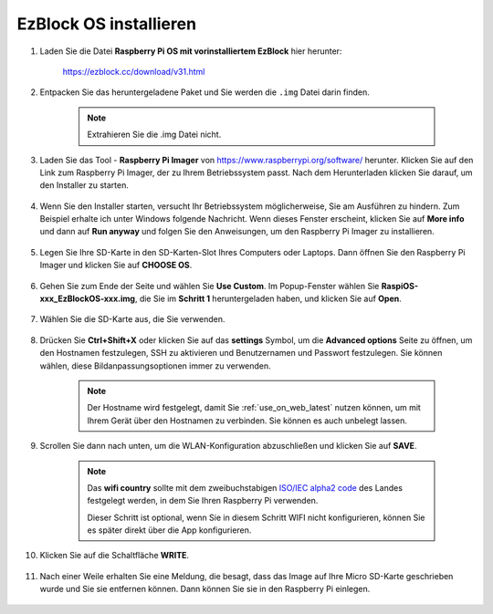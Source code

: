 .. _install_ezblock_os_latest:

EzBlock OS installieren
===========================

#. Laden Sie die Datei **Raspberry Pi OS mit vorinstalliertem EzBlock** hier herunter:

    https://ezblock.cc/download/v31.html

#. Entpacken Sie das heruntergeladene Paket und Sie werden die ``.img`` Datei darin finden.

    .. note::
        Extrahieren Sie die .img Datei nicht.

#. Laden Sie das Tool - **Raspberry Pi Imager** von https://www.raspberrypi.org/software/ herunter. Klicken Sie auf den Link zum Raspberry Pi Imager, der zu Ihrem Betriebssystem passt. Nach dem Herunterladen klicken Sie darauf, um den Installer zu starten.

    .. image:: img/image11.png
        :align: center

#. Wenn Sie den Installer starten, versucht Ihr Betriebssystem möglicherweise, Sie am Ausführen zu hindern. Zum Beispiel erhalte ich unter Windows folgende Nachricht. Wenn dieses Fenster erscheint, klicken Sie auf **More info** und dann auf **Run anyway** und folgen Sie den Anweisungen, um den Raspberry Pi Imager zu installieren.

    .. image:: img/image12.png
        :align: center

#. Legen Sie Ihre SD-Karte in den SD-Karten-Slot Ihres Computers oder Laptops. Dann öffnen Sie den Raspberry Pi Imager und klicken Sie auf **CHOOSE OS**.

    .. image:: img/choose_os.png
        :align: center

#. Gehen Sie zum Ende der Seite und wählen Sie **Use Custom**. Im Popup-Fenster wählen Sie **RaspiOS-xxx_EzBlockOS-xxx.img**, die Sie im **Schritt 1** heruntergeladen haben, und klicken Sie auf **Open**.

    .. image:: img/use_custom.png
        :align: center

#. Wählen Sie die SD-Karte aus, die Sie verwenden.

    .. image:: img/image14.png
        :align: center

#. Drücken Sie **Ctrl+Shift+X** oder klicken Sie auf das **settings** Symbol, um die **Advanced options** Seite zu öffnen, um den Hostnamen festzulegen, SSH zu aktivieren und Benutzernamen und Passwort festzulegen. Sie können wählen, diese Bildanpassungsoptionen immer zu verwenden.

    .. note::
        Der Hostname wird festgelegt, damit Sie :ref:`use_on_web_latest` nutzen können, um mit Ihrem Gerät über den Hostnamen zu verbinden. Sie können es auch unbelegt lassen.

    .. image:: img/configure.png
        :align: center

#. Scrollen Sie dann nach unten, um die WLAN-Konfiguration abzuschließen und klicken Sie auf **SAVE**.

    .. note::

        Das **wifi country** sollte mit dem zweibuchstabigen `ISO/IEC alpha2 code <https://en.wikipedia.org/wiki/ISO_3166-1_alpha-2#Officially_assigned_code_elements>`_ des Landes festgelegt werden, in dem Sie Ihren Raspberry Pi verwenden.
        
        Dieser Schritt ist optional, wenn Sie in diesem Schritt WIFI nicht konfigurieren, können Sie es später direkt über die App konfigurieren.

    .. image:: img/image16.png
        :align: center

#. Klicken Sie auf die Schaltfläche **WRITE**.

    .. image:: img/image17.png
        :align: center

#. Nach einer Weile erhalten Sie eine Meldung, die besagt, dass das Image auf Ihre Micro SD-Karte geschrieben wurde und Sie sie entfernen können. Dann können Sie sie in den Raspberry Pi einlegen.

    .. image:: img/burning2.png
        :align: center

